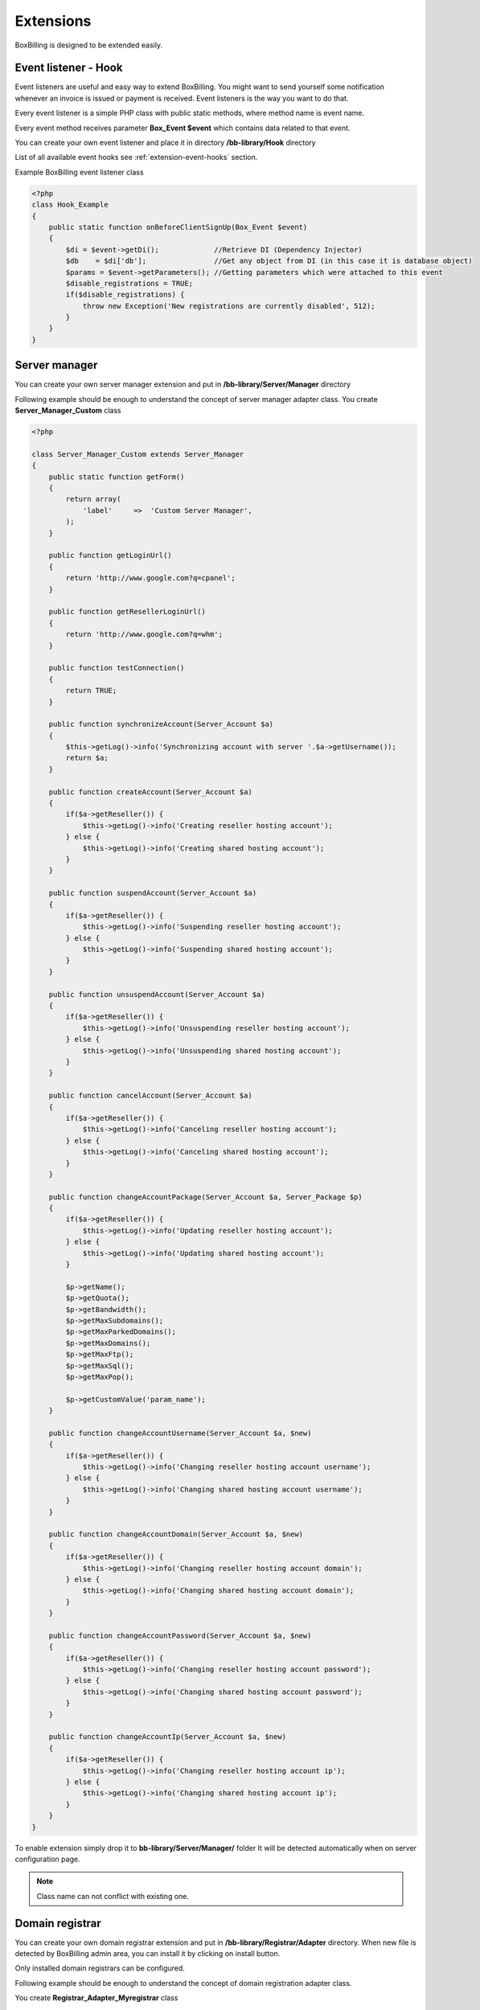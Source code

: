 Extensions
============================================

BoxBilling is designed to be extended easily.

.. _extension-event-listener:

Event listener - Hook
--------------------------------------------

Event listeners are useful and easy way to extend BoxBilling. You might want to
send yourself some notification whenever an invoice is issued or payment is
received. Event listeners is the way you want to do that.

Every event listener is a simple PHP class with public static methods, where method
name is event name.

Every event method receives parameter **Box_Event $event** which contains data
related to that event.

You can create your own event listener and place it in directory
**/bb-library/Hook** directory

List of all available event hooks see :ref:`extension-event-hooks` section.

Example BoxBilling event listener class

.. code-block:: php

    <?php
    class Hook_Example
    {
        public static function onBeforeClientSignUp(Box_Event $event)
        {
            $di = $event->getDi();             //Retrieve DI (Dependency Injector)
            $db    = $di['db'];                //Get any object from DI (in this case it is database object)
            $params = $event->getParameters(); //Getting parameters which were attached to this event
            $disable_registrations = TRUE;
            if($disable_registrations) {
                throw new Exception('New registrations are currently disabled', 512);
            }
        }
    }

.. _extension-server-manager:

Server manager
--------------------------------------------

You can create your own server manager extension and put in 
**/bb-library/Server/Manager** directory

Following example should be enough to understand the concept of server manager adapter class.
You create **Server_Manager_Custom** class

.. code-block:: php

    <?php

    class Server_Manager_Custom extends Server_Manager
    {
        public static function getForm()
        {
            return array(
                'label'     =>  'Custom Server Manager',
            );
        }

        public function getLoginUrl()
        {
            return 'http://www.google.com?q=cpanel';
        }

        public function getResellerLoginUrl()
        {
            return 'http://www.google.com?q=whm';
        }

        public function testConnection()
        {
            return TRUE;
        }

        public function synchronizeAccount(Server_Account $a)
        {
            $this->getLog()->info('Synchronizing account with server '.$a->getUsername());
            return $a;
        }

        public function createAccount(Server_Account $a)
        {
            if($a->getReseller()) {
                $this->getLog()->info('Creating reseller hosting account');
            } else {
                $this->getLog()->info('Creating shared hosting account');
            }
        }

        public function suspendAccount(Server_Account $a)
        {
            if($a->getReseller()) {
                $this->getLog()->info('Suspending reseller hosting account');
            } else {
                $this->getLog()->info('Suspending shared hosting account');
            }
        }

        public function unsuspendAccount(Server_Account $a)
        {
            if($a->getReseller()) {
                $this->getLog()->info('Unsuspending reseller hosting account');
            } else {
                $this->getLog()->info('Unsuspending shared hosting account');
            }
        }

        public function cancelAccount(Server_Account $a)
        {
            if($a->getReseller()) {
                $this->getLog()->info('Canceling reseller hosting account');
            } else {
                $this->getLog()->info('Canceling shared hosting account');
            }
        }

        public function changeAccountPackage(Server_Account $a, Server_Package $p)
        {
            if($a->getReseller()) {
                $this->getLog()->info('Updating reseller hosting account');
            } else {
                $this->getLog()->info('Updating shared hosting account');
            }

            $p->getName();
            $p->getQuota();
            $p->getBandwidth();
            $p->getMaxSubdomains();
            $p->getMaxParkedDomains();
            $p->getMaxDomains();
            $p->getMaxFtp();
            $p->getMaxSql();
            $p->getMaxPop();

            $p->getCustomValue('param_name');
        }

        public function changeAccountUsername(Server_Account $a, $new)
        {
            if($a->getReseller()) {
                $this->getLog()->info('Changing reseller hosting account username');
            } else {
                $this->getLog()->info('Changing shared hosting account username');
            }
        }

        public function changeAccountDomain(Server_Account $a, $new)
        {
            if($a->getReseller()) {
                $this->getLog()->info('Changing reseller hosting account domain');
            } else {
                $this->getLog()->info('Changing shared hosting account domain');
            }
        }

        public function changeAccountPassword(Server_Account $a, $new)
        {
            if($a->getReseller()) {
                $this->getLog()->info('Changing reseller hosting account password');
            } else {
                $this->getLog()->info('Changing shared hosting account password');
            }
        }

        public function changeAccountIp(Server_Account $a, $new)
        {
            if($a->getReseller()) {
                $this->getLog()->info('Changing reseller hosting account ip');
            } else {
                $this->getLog()->info('Changing shared hosting account ip');
            }
        }
    }

To enable extension simply drop it to **bb-library/Server/Manager/** folder
It will be detected automatically when on server configuration page.

.. note::

    Class name can not conflict with existing one.

.. _extension-domain-registrar:

Domain registrar
--------------------------------------------

You can create your own domain registrar extension and put in
**/bb-library/Registrar/Adapter** directory.
When new file is detected by BoxBilling admin area, you can install it by
clicking on install button.

Only installed domain registrars can be configured.

Following example should be enough to understand the concept of domain 
registration adapter class.

You create **Registrar_Adapter_Myregistrar** class

.. code-block:: php

    <?php
    /**
    * Custom domain registrar
    */
    class Registrar_Adapter_Myregistrar extends Registrar_AdapterAbstract
    {
        public $config = array(
            'use_whois'   => FALSE,
        );

        public function __construct($options)
        {

        }

        public function getTlds()
        {
            return array();
        }

        public static function getConfig()
        {
            return array(
                'label' => 'Custom Registrar always responds with positive results. Usefull if no other registrar is suitable.',
            );
        }

        public function isDomainCanBeTransfered(Registrar_Domain $domain)
        {
            $this->getLog()->debug('Checking if domain can be transfered: ' . $domain->getName());
            return true;
        }

        public function isDomainAvailable(Registrar_Domain $domain)
        {
            return true;
        }

        public function modifyNs(Registrar_Domain $domain)
        {
            $this->getLog()->debug('Modifying nameservers: ' . $domain->getName());
            $this->getLog()->debug('Ns1: ' . $domain->getNs1());
            $this->getLog()->debug('Ns2: ' . $domain->getNs2());
            $this->getLog()->debug('Ns3: ' . $domain->getNs3());
            $this->getLog()->debug('Ns4: ' . $domain->getNs4());
            return true;
        }

        public function transferDomain(Registrar_Domain $domain)
        {
            $this->getLog()->debug('Transfering domain: ' . $domain->getName());
            $this->getLog()->debug('Epp code: ' . $domain->getEpp());
            return true;
        }

        public function getDomainDetails(Registrar_Domain $domain)
        {
            $this->getLog()->debug('Getting whois: ' . $domain->getName());

            if(!$domain->getRegistrationTime()) {
                $domain->setRegistrationTime(time());
            }
            if(!$domain->getExpirationTime()) {
                $years = $domain->getRegistrationPeriod();
                $domain->setExpirationTime(strtotime("+$years year"));
            }
            return $domain;
        }

        public function deleteDomain(Registrar_Domain $domain)
        {
            $this->getLog()->debug('Removing domain: ' . $domain->getName());
            return true;
        }

        public function registerDomain(Registrar_Domain $domain)
        {
            $this->getLog()->debug('Registering domain: ' . $domain->getName(). ' for '.$domain->getRegistrationPeriod(). ' years');
            return true;
        }

        public function renewDomain(Registrar_Domain $domain)
        {
            $this->getLog()->debug('Renewing domain: ' . $domain->getName());
            return true;
        }

        public function modifyContact(Registrar_Domain $domain)
        {
            $this->getLog()->debug('Updating contact info: ' . $domain->getName());
            return true;
        }

        public function enablePrivacyProtection(Registrar_Domain $domain)
        {
            $this->getLog()->debug('Enabling Privacy protection: ' . $domain->getName());
            return true;
        }

        public function disablePrivacyProtection(Registrar_Domain $domain)
        {
            $this->getLog()->debug('Disabling Privacy protection: ' . $domain->getName());
            return true;
        }

        public function getEpp(Registrar_Domain $domain)
        {
            $this->getLog()->debug('Retrieving domain transfer code: ' . $domain->getName());
            return true;
        }

        public function lock(Registrar_Domain $domain)
        {
            $this->getLog()->debug('Locking domain: ' . $domain->getName());
            return true;
        }

        public function unlock(Registrar_Domain $domain)
        {
            $this->getLog()->debug('Unlocking: ' . $domain->getName());
            return true;
        }
    }

.. note::

    Class name can not conflict with existing one.


.. _extension-payment-gateway:

Payment gateway
--------------------------------------------

Assuming you have not found payment gateway on extension site, 
you can create your own payment gateway extension and put in
**/bb-library/Payment/Adapter** directory

BoxBilling automatically detects new payment gateway and shows it in admin area
payment gateways section. Install detected gateway by clicking on install button
and now you are able to configure it.

All payment gateways can be copied.

Following example should be enough to understand the concept of payment gateway adapter class.
You create **Payment_Adapter_Custom** class

.. code-block:: php

    <?php
    /**
     * BoxBilling
     *
     * @copyright BoxBilling, Inc (http://www.boxbilling.com)
     * @license   Apache-2.0
     *
     * Copyright BoxBilling, Inc
     * This source file is subject to the Apache-2.0 License that is bundled
     * with this source code in the file LICENSE
     */

    class Payment_Adapter_Custom
    {
        private $config = array();

        public function __construct($config)
        {
            $this->config = $config;
        }

        public static function getConfig()
        {
            return array(
                'supports_one_time_payments'   =>  true,
                'supports_subscriptions'       =>  true,
                'description'     =>  'Custom payment gateway allows you to give instructions how can your client pay invoice. All system, client, order and invoice details can be printed. HTML and JavaScript code is supported.',
                'form'  => array(
                    'single' => array('textarea', array(
                                'label' => 'Enter your text for single payment information',
                        ),
                    ),
                    'recurrent' => array('textarea', array(
                                'label' => 'Enter your text for subscription information',
                        ),
                    ),
                ),
            );
        }

        /**
         * Generate payment text
         * 
         * @param Api_Admin $api_admin
         * @param int $invoice_id
         * @param bool $subscription
         * 
         * @since BoxBilling v2.9.15
         * 
         * @return string - html form with auto submit javascript
         */
        public function getHtml($api_admin, $invoice_id, $subscription)
        {
            $invoice = $api_admin->invoice_get(array('id'=>$invoice_id));

            $vars = array(
                'client'    =>  $invoice['buyer'],
                'invoice'   =>  $invoice,
                '_tpl'      =>  ($subscription) ? $this->config['recurrent'] : $this->config['single'],
            );

            return $api_admin->system_string_render($vars);
        }

        /**
         * Process transaction received from payment gateway
         * 
         * @since BoxBilling v2.9.15
         * 
         * @param Api_Admin $api_admin
         * @param int $id - transaction id to process
         * @param array $ipn - post, get, server, http_raw_post_data
         * @param int $gateway_id - payment gateway id on BoxBilling
         * 
         * @return mixed
         */
        public function processTransaction($api_admin, $id, $data, $gateway_id)
        {
            //$tx = $api_admin->invoice_transaction_get(array('id'=>$id));
        }
    }


Payment adapter class is simple PHP class with 4 methods:

* public static function getConfig() - tells BoxBilling information to generate settings form
* public function __construct($config) - receives configuration settings from settings form
* public function getHtml($api_admin, $invoice_id, $subscription) - generates payment html. Can use Admin api to get additional information
* public function processTransaction($api_admin, $id, $data) - processes transaction received from payment gateway. Can use Admin api to get additional information

.. note::

    Class name can not conflict with existing one.
